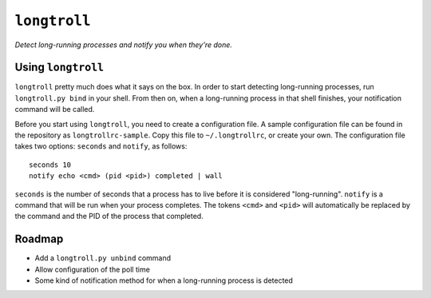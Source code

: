 ``longtroll``
===========
*Detect long-running processes and notify you when they're done.*

Using ``longtroll``
-----------------

``longtroll`` pretty much does what it says on the box. In order to start
detecting long-running processes, run ``longtroll.py bind`` in your shell. From
then on, when a long-running process in that shell finishes, your notification
command will be called.

Before you start using ``longtroll``, you need to create a configuration file.
A sample configuration file can be found in the repository as
``longtrollrc-sample``. Copy this file to ``~/.longtrollrc``, or create your own.
The configuration file takes two options: ``seconds`` and ``notify``, as
follows::
  
    seconds 10
    notify echo <cmd> (pid <pid>) completed | wall

``seconds`` is the number of seconds that a process has to live before it is
considered "long-running". ``notify`` is a command that will be run when your
process completes. The tokens ``<cmd>`` and ``<pid>`` will automatically be replaced
by the command and the PID of the process that completed.

Roadmap
-------

* Add a ``longtroll.py unbind`` command

* Allow configuration of the poll time

* Some kind of notification method for when a long-running process is detected
